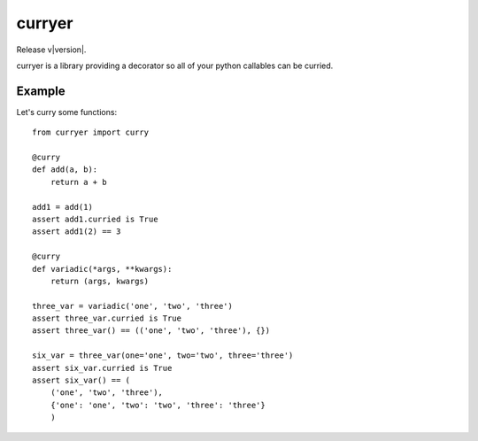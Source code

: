curryer
=======

Release v\ |version|.

curryer is a library providing a decorator so all of your python callables can 
be curried.

Example
-------

Let's curry some functions::

    from curryer import curry

    @curry
    def add(a, b):
        return a + b

    add1 = add(1)
    assert add1.curried is True
    assert add1(2) == 3

    @curry
    def variadic(*args, **kwargs):
        return (args, kwargs)

    three_var = variadic('one', 'two', 'three')
    assert three_var.curried is True
    assert three_var() == (('one', 'two', 'three'), {})

    six_var = three_var(one='one', two='two', three='three')
    assert six_var.curried is True
    assert six_var() == (
        ('one', 'two', 'three'),
        {'one': 'one', 'two': 'two', 'three': 'three'}
        )
